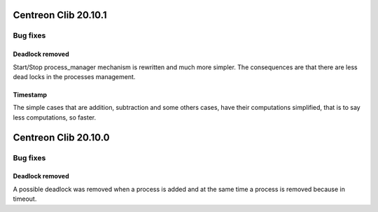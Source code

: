 =====================
Centreon Clib 20.10.1
=====================

*********
Bug fixes
*********

Deadlock removed
================
Start/Stop process_manager mechanism is rewritten and much more simpler. The
consequences are that there are less dead locks in the processes management.

Timestamp
=========
The simple cases that are addition, subtraction and some others cases, have
their computations simplified, that is to say less computations, so faster.

=====================
Centreon Clib 20.10.0
=====================

*********
Bug fixes
*********

Deadlock removed
================
A possible deadlock was removed when a process is added and at the same time
a process is removed because in timeout.
